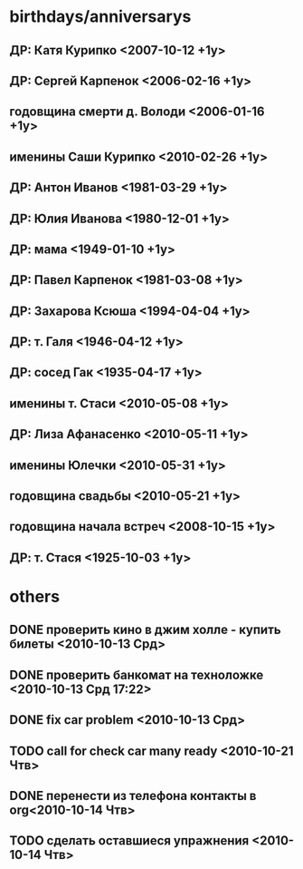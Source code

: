 * birthdays/anniversarys
** ДР: Катя Курипко <2007-10-12 +1y>
** ДР: Сергей Карпенок <2006-02-16 +1y>
** годовщина смерти д. Володи <2006-01-16 +1y>
** именины Саши Курипко <2010-02-26 +1y>
** ДР: Антон Иванов <1981-03-29 +1y>
** ДР: Юлия Иванова <1980-12-01 +1y>
** ДР: мама <1949-01-10 +1y>
** ДР: Павел Карпенок <1981-03-08 +1y>
** ДР: Захарова Ксюша <1994-04-04 +1y>
** ДР: т. Галя <1946-04-12 +1y>
** ДР: сосед Гак <1935-04-17 +1y>
** именины т. Стаси <2010-05-08 +1y>
** ДР: Лиза Афанасенко <2010-05-11 +1y>
** именины Юлечки <2010-05-31 +1y>
** годовщина свадьбы <2010-05-21 +1y>
** годовщина начала встреч <2008-10-15 +1y>
** ДР: т. Стася <1925-10-03 +1y>

* others
** DONE проверить кино в джим холле - купить билеты <2010-10-13 Срд>
   CLOSED: [2010-10-14 Чтв 11:22]
** DONE проверить банкомат на техноложке <2010-10-13 Срд 17:22>
   CLOSED: [2010-10-13 Срд 16:47]
** DONE fix car problem <2010-10-13 Срд>
   CLOSED: [2010-10-13 Срд 11:31]
** TODO call for check car many ready <2010-10-21 Чтв>
** DONE перенести из телефона контакты в org<2010-10-14 Чтв>
   CLOSED: [2010-10-14 Чтв 14:43]
** TODO сделать оставшиеся упражнения <2010-10-14 Чтв>
